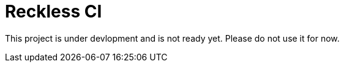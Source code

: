 # Reckless CI

This project is under devlopment and is not ready yet. Please do not use it for now. 
